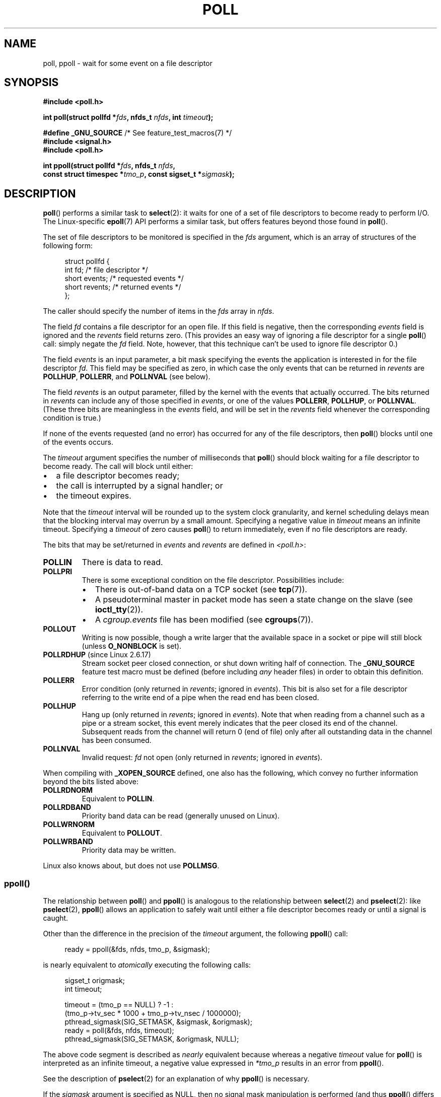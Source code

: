 .\" Copyright (C) 2006, 2019 Michael Kerrisk <mtk.manpages@gmail.com>
.\"
.\" %%%LICENSE_START(VERBATIM)
.\" Permission is granted to make and distribute verbatim copies of this
.\" manual provided the copyright notice and this permission notice are
.\" preserved on all copies.
.\"
.\" Permission is granted to copy and distribute modified versions of this
.\" manual under the conditions for verbatim copying, provided that the
.\" entire resulting derived work is distributed under the terms of a
.\" permission notice identical to this one.
.\"
.\" Since the Linux kernel and libraries are constantly changing, this
.\" manual page may be incorrect or out-of-date.  The author(s) assume no
.\" responsibility for errors or omissions, or for damages resulting from
.\" the use of the information contained herein.  The author(s) may not
.\" have taken the same level of care in the production of this manual,
.\" which is licensed free of charge, as they might when working
.\" professionally.
.\"
.\" Formatted or processed versions of this manual, if unaccompanied by
.\" the source, must acknowledge the copyright and authors of this work.
.\" %%%LICENSE_END
.\"
.\" Additions from Richard Gooch <rgooch@atnf.CSIRO.AU> and aeb, 971207
.\" 2006-03-13, mtk, Added ppoll() + various other rewordings
.\" 2006-07-01, mtk, Added POLLRDHUP + various other wording and
.\"	formatting changes.
.\"
.TH POLL 2 2020-04-11 "Linux" "Linux Programmer's Manual"
.SH NAME
poll, ppoll \- wait for some event on a file descriptor
.SH SYNOPSIS
.nf
.B #include <poll.h>
.PP
.BI "int poll(struct pollfd *" fds ", nfds_t " nfds ", int " timeout );

.BR "#define _GNU_SOURCE" "         /* See feature_test_macros(7) */"
.B #include <signal.h>
.B #include <poll.h>
.PP
.BI "int ppoll(struct pollfd *" fds ", nfds_t " nfds ", "
.BI "        const struct timespec *" tmo_p ", const sigset_t *" sigmask );
.fi
.SH DESCRIPTION
.BR poll ()
performs a similar task to
.BR select (2):
it waits for one of a set of file descriptors to become ready
to perform I/O.
The Linux-specific
.BR epoll (7)
API performs a similar task, but offers features beyond those found in
.BR poll ().
.PP
The set of file descriptors to be monitored is specified in the
.I fds
argument, which is an array of structures of the following form:
.PP
.in +4n
.EX
struct pollfd {
    int   fd;         /* file descriptor */
    short events;     /* requested events */
    short revents;    /* returned events */
};
.EE
.in
.PP
The caller should specify the number of items in the
.I fds
array in
.IR nfds .
.PP
The field
.I fd
contains a file descriptor for an open file.
If this field is negative, then the corresponding
.I events
field is ignored and the
.I revents
field returns zero.
(This provides an easy way of ignoring a
file descriptor for a single
.BR poll ()
call: simply negate the
.I fd
field.
Note, however, that this technique can't be used to ignore file descriptor 0.)
.PP
The field
.I events
is an input parameter, a bit mask specifying the events the application
is interested in for the file descriptor
.IR fd .
This field may be specified as zero,
in which case the only events that can be returned in
.I revents
are
.BR POLLHUP ,
.BR POLLERR ,
and
.B POLLNVAL
(see below).
.PP
The field
.I revents
is an output parameter, filled by the kernel with the events that
actually occurred.
The bits returned in
.I revents
can include any of those specified in
.IR events ,
or one of the values
.BR POLLERR ,
.BR POLLHUP ,
or
.BR POLLNVAL .
(These three bits are meaningless in the
.I events
field, and will be set in the
.I revents
field whenever the corresponding condition is true.)
.PP
If none of the events requested (and no error) has occurred for any
of the file descriptors, then
.BR poll ()
blocks until one of the events occurs.
.PP
The
.I timeout
argument specifies the number of milliseconds that
.BR poll ()
should block waiting for a file descriptor to become ready.
The call will block until either:
.IP \(bu 2
a file descriptor becomes ready;
.IP \(bu
the call is interrupted by a signal handler; or
.IP \(bu
the timeout expires.
.PP
Note that the
.I timeout
interval will be rounded up to the system clock granularity,
and kernel scheduling delays mean that the blocking interval
may overrun by a small amount.
Specifying a negative value in
.I timeout
means an infinite timeout.
Specifying a
.I timeout
of zero causes
.BR poll ()
to return immediately, even if no file descriptors are ready.
.PP
The bits that may be set/returned in
.I events
and
.I revents
are defined in \fI<poll.h>\fP:
.TP
.B POLLIN
There is data to read.
.TP
.B POLLPRI
There is some exceptional condition on the file descriptor.
Possibilities include:
.RS
.IP \(bu 2
There is out-of-band data on a TCP socket (see
.BR tcp (7)).
.IP \(bu
A pseudoterminal master in packet mode has seen a state change on the slave
(see
.BR ioctl_tty (2)).
.IP \(bu
A
.I cgroup.events
file has been modified (see
.BR cgroups (7)).
.RE
.TP
.B POLLOUT
Writing is now possible, though a write larger that the available space
in a socket or pipe will still block (unless
.B O_NONBLOCK
is set).
.TP
.BR POLLRDHUP " (since Linux 2.6.17)"
Stream socket peer closed connection,
or shut down writing half of connection.
The
.B _GNU_SOURCE
feature test macro must be defined
(before including
.I any
header files)
in order to obtain this definition.
.TP
.B POLLERR
Error condition (only returned in
.IR revents ;
ignored in
.IR events ).
This bit is also set for a file descriptor referring
to the write end of a pipe when the read end has been closed.
.TP
.B POLLHUP
Hang up (only returned in
.IR revents ;
ignored in
.IR events ).
Note that when reading from a channel such as a pipe or a stream socket,
this event merely indicates that the peer closed its end of the channel.
Subsequent reads from the channel will return 0 (end of file)
only after all outstanding data in the channel has been consumed.
.TP
.B POLLNVAL
Invalid request:
.I fd
not open (only returned in
.IR revents ;
ignored in
.IR events ).
.PP
When compiling with
.B _XOPEN_SOURCE
defined, one also has the following,
which convey no further information beyond the bits listed above:
.TP
.B POLLRDNORM
Equivalent to
.BR POLLIN .
.TP
.B POLLRDBAND
Priority band data can be read (generally unused on Linux).
.\" POLLRDBAND is used in the DECnet protocol.
.TP
.B POLLWRNORM
Equivalent to
.BR POLLOUT .
.TP
.B POLLWRBAND
Priority data may be written.
.PP
Linux also knows about, but does not use
.BR POLLMSG .
.SS ppoll()
The relationship between
.BR poll ()
and
.BR ppoll ()
is analogous to the relationship between
.BR select (2)
and
.BR pselect (2):
like
.BR pselect (2),
.BR ppoll ()
allows an application to safely wait until either a file descriptor
becomes ready or until a signal is caught.
.PP
Other than the difference in the precision of the
.I timeout
argument, the following
.BR ppoll ()
call:
.PP
.in +4n
.EX
ready = ppoll(&fds, nfds, tmo_p, &sigmask);
.EE
.in
.PP
is nearly equivalent to
.I atomically
executing the following calls:
.PP
.in +4n
.EX
sigset_t origmask;
int timeout;

timeout = (tmo_p == NULL) ? \-1 :
          (tmo_p\->tv_sec * 1000 + tmo_p\->tv_nsec / 1000000);
pthread_sigmask(SIG_SETMASK, &sigmask, &origmask);
ready = poll(&fds, nfds, timeout);
pthread_sigmask(SIG_SETMASK, &origmask, NULL);
.EE
.in
.PP
The above code segment is described as
.I nearly
equivalent because whereas a negative
.I timeout
value for
.BR poll ()
is interpreted as an infinite timeout, a negative value expressed in
.IR *tmo_p
results in an error from
.BR ppoll ().
.PP
See the description of
.BR pselect (2)
for an explanation of why
.BR ppoll ()
is necessary.
.PP
If the
.I sigmask
argument is specified as NULL, then
no signal mask manipulation is performed
(and thus
.BR ppoll ()
differs from
.BR poll ()
only in the precision of the
.I timeout
argument).
.PP
The
.I tmo_p
argument specifies an upper limit on the amount of time that
.BR ppoll ()
will block.
This argument is a pointer to a structure of the following form:
.PP
.in +4n
.EX
struct timespec {
    long    tv_sec;         /* seconds */
    long    tv_nsec;        /* nanoseconds */
};
.EE
.in
.PP
If
.I tmo_p
is specified as NULL, then
.BR ppoll ()
can block indefinitely.
.SH RETURN VALUE
On success,
.BR poll ()
returns a nonnegative value which is the number of elements in the
.I pollfds
whose
.I revents
fields have been set to a nonzero value (indicating an event or an error).
A return value of zero indicates that the system call timed out
before any file descriptors became read.
.PP
On error, \-1 is returned, and
.I errno
is set to indicate the cause of the error.
.SH ERRORS
.TP
.B EFAULT
.I fds
points outside the process's accessible address space.
The array given as argument was not contained in the calling program's
address space.
.TP
.B EINTR
A signal occurred before any requested event; see
.BR signal (7).
.TP
.B EINVAL
The
.I nfds
value exceeds the
.B RLIMIT_NOFILE
value.
.TP
.B EINVAL
.RB ( ppoll ())
The timeout value expressed in
.IR *ip
is invalid (negative).
.TP
.B ENOMEM
Unable to allocate memory for kernel data structures.
.SH VERSIONS
The
.BR poll ()
system call was introduced in Linux 2.1.23.
On older kernels that lack this system call,
the glibc
.BR poll ()
wrapper function provides emulation using
.BR select (2).
.PP
The
.BR ppoll ()
system call was added to Linux in kernel 2.6.16.
The
.BR ppoll ()
library call was added in glibc 2.4.
.SH CONFORMING TO
.BR poll ()
conforms to POSIX.1-2001 and POSIX.1-2008.
.BR ppoll ()
is Linux-specific.
.\" FIXME .
.\" ppoll() is proposed for inclusion in POSIX:
.\" https://www.austingroupbugs.net/view.php?id=1263
.\" NetBSD 3.0 has a pollts() which is like Linux ppoll().
.SH NOTES
The operation of
.BR poll ()
and
.BR ppoll ()
is not affected by the
.BR O_NONBLOCK
flag.
.PP
On some other UNIX systems,
.\" Darwin, according to a report by Jeremy Sequoia, relayed by Josh Triplett
.BR poll ()
can fail with the error
.B EAGAIN
if the system fails to allocate kernel-internal resources, rather than
.B ENOMEM
as Linux does.
POSIX permits this behavior.
Portable programs may wish to check for
.B EAGAIN
and loop, just as with
.BR EINTR .
.PP
Some implementations define the nonstandard constant
.B INFTIM
with the value \-1 for use as a
.IR timeout
for
.BR poll ().
This constant is not provided in glibc.
.PP
For a discussion of what may happen if a file descriptor being monitored by
.BR poll ()
is closed in another thread, see
.BR select (2).
.SS C library/kernel differences
The Linux
.BR ppoll ()
system call modifies its
.I tmo_p
argument.
However, the glibc wrapper function hides this behavior
by using a local variable for the timeout argument that
is passed to the system call.
Thus, the glibc
.BR ppoll ()
function does not modify its
.I tmo_p
argument.
.PP
The raw
.BR ppoll ()
system call has a fifth argument,
.IR "size_t sigsetsize" ,
which specifies the size in bytes of the
.IR sigmask
argument.
The glibc
.BR ppoll ()
wrapper function specifies this argument as a fixed value
(equal to
.IR sizeof(kernel_sigset_t) ).
See
.BR sigprocmask (2)
for a discussion on the differences between the kernel and the libc
notion of the sigset.
.SH BUGS
See the discussion of spurious readiness notifications under the
BUGS section of
.BR select (2).
.SH EXAMPLES
The program below opens each of the files named in its command-line
arguments and monitors the resulting file descriptors for readiness to read
.RB ( POLLIN ).
The program loops, repeatedly using
.BR poll ()
to monitor the file descriptors,
printing the number of ready file descriptors on return.
For each ready file descriptor, the program:
.IP \(bu 2
displays the returned
.I revents
field in a human-readable form;
.IP \(bu
if the file descriptor is readable, reads some data from it,
and displays that data on standard output; and
.IP \(bu
if the file descriptors was not readable,
but some other event occurred (presumably
.BR POLLHUP ),
closes the file descriptor.
.PP
Suppose we run the program in one terminal, asking it to open a FIFO:
.PP
.in +4n
.EX
$ \fBmkfifo myfifo\fP
$ \fB./poll_input myfifo\fP
.EE
.in
.PP
In a second terminal window, we then open the FIFO for writing,
write some data to it, and close the FIFO:
.PP
.in +4n
.EX
$ \fBecho aaaaabbbbbccccc > myfifo\fP
.EE
.in
.PP
In the terminal where we are running the program, we would then see:
.PP
.in +4n
.EX
Opened "myfifo" on fd 3
About to poll()
Ready: 1
  fd=3; events: POLLIN POLLHUP
    read 10 bytes: aaaaabbbbb
About to poll()
Ready: 1
  fd=3; events: POLLIN POLLHUP
    read 6 bytes: ccccc

About to poll()
Ready: 1
  fd=3; events: POLLHUP
    closing fd 3
All file descriptors closed; bye
.EE
.in
.PP
In the above output, we see that
.BR poll ()
returned three times:
.IP \(bu 2
On the first return, the bits returned in the
.I revents
field were
.BR POLLIN ,
indicating that the file descriptor is readable, and
.BR POLLHUP ,
indicating that the other end of the FIFO has been closed.
The program then consumed some of the available input.
.IP \(bu
The second return from
.BR poll ()
also indicated
.BR POLLIN
and
.BR POLLHUP ;
the program then consumed the last of the available input.
.IP \(bu
On the final return,
.BR poll ()
indicated only
.BR POLLHUP
on the FIFO,
at which point the file descriptor was closed and the program terminated.
.\"
.SS Program source
\&
.nf
/* poll_input.c

   Licensed under GNU General Public License v2 or later.
*/
#include <poll.h>
#include <fcntl.h>
#include <sys/types.h>
#include <stdio.h>
#include <stdlib.h>
#include <unistd.h>

#define errExit(msg)    do { perror(msg); exit(EXIT_FAILURE); \e
                        } while (0)

int
main(int argc, char *argv[])
{
    int nfds, num_open_fds;
    struct pollfd *pfds;

    if (argc < 2) {
       fprintf(stderr, "Usage: %s file...\en", argv[0]);
       exit(EXIT_FAILURE);
    }

    num_open_fds = nfds = argc \- 1;
    pfds = calloc(nfds, sizeof(struct pollfd));
    if (pfds == NULL)
        errExit("malloc");

    /* Open each file on command line, and add it \(aqpfds\(aq array */

    for (int j = 0; j < nfds; j++) {
        pfds[j].fd = open(argv[j + 1], O_RDONLY);
        if (pfds[j].fd == \-1)
            errExit("open");

        printf("Opened \e"%s\e" on fd %d\en", argv[j + 1], pfds[j].fd);

        pfds[j].events = POLLIN;
    }

    /* Keep calling poll() as long as at least one file descriptor is
       open */

    while (num_open_fds > 0) {
        int ready;

        printf("About to poll()\en");
        ready = poll(pfds, nfds, \-1);
        if (ready == \-1)
            errExit("poll");

        printf("Ready: %d\en", ready);

        /* Deal with array returned by poll() */

        for (int j = 0; j < nfds; j++) {
            char buf[10];

            if (pfds[j].revents != 0) {
                printf("  fd=%d; events: %s%s%s\en", pfds[j].fd,
                        (pfds[j].revents & POLLIN)  ? "POLLIN "  : "",
                        (pfds[j].revents & POLLHUP) ? "POLLHUP " : "",
                        (pfds[j].revents & POLLERR) ? "POLLERR " : "");

                if (pfds[j].revents & POLLIN) {
                    ssize_t s = read(pfds[j].fd, buf, sizeof(buf));
                    if (s == \-1)
                        errExit("read");
                    printf("    read %zd bytes: %.*s\en",
                            s, (int) s, buf);
                } else {                /* POLLERR | POLLHUP */
                    printf("    closing fd %d\en", pfds[j].fd);
                    if (close(pfds[j].fd) == \-1)
                        errExit("close");
                    num_open_fds\-\-;
                }
            }
        }
    }

    printf("All file descriptors closed; bye\en");
    exit(EXIT_SUCCESS);
}
.fi
.SH SEE ALSO
.BR restart_syscall (2),
.BR select (2),
.BR select_tut (2),
.BR epoll (7),
.BR time (7)
.SH COLOPHON
This page is part of release 5.07 of the Linux
.I man-pages
project.
A description of the project,
information about reporting bugs,
and the latest version of this page,
can be found at
\%https://www.kernel.org/doc/man\-pages/.

